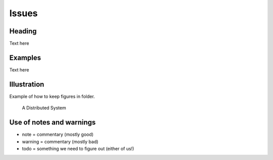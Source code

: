 Issues
===========================


Heading
----------------------------------------------------------

Text here

Examples
----------------------------------------------------------

Text here

Illustration
----------------

Example of how to keep figures in folder.

.. figure:: figures/issues-3.jpg
   :scale: 100 %

   A Distributed System



Use of notes and warnings
-------------------------

- note = commentary (mostly good)
- warning = commentary (mostly bad)
- todo = something we need to figure out (either of us!)
